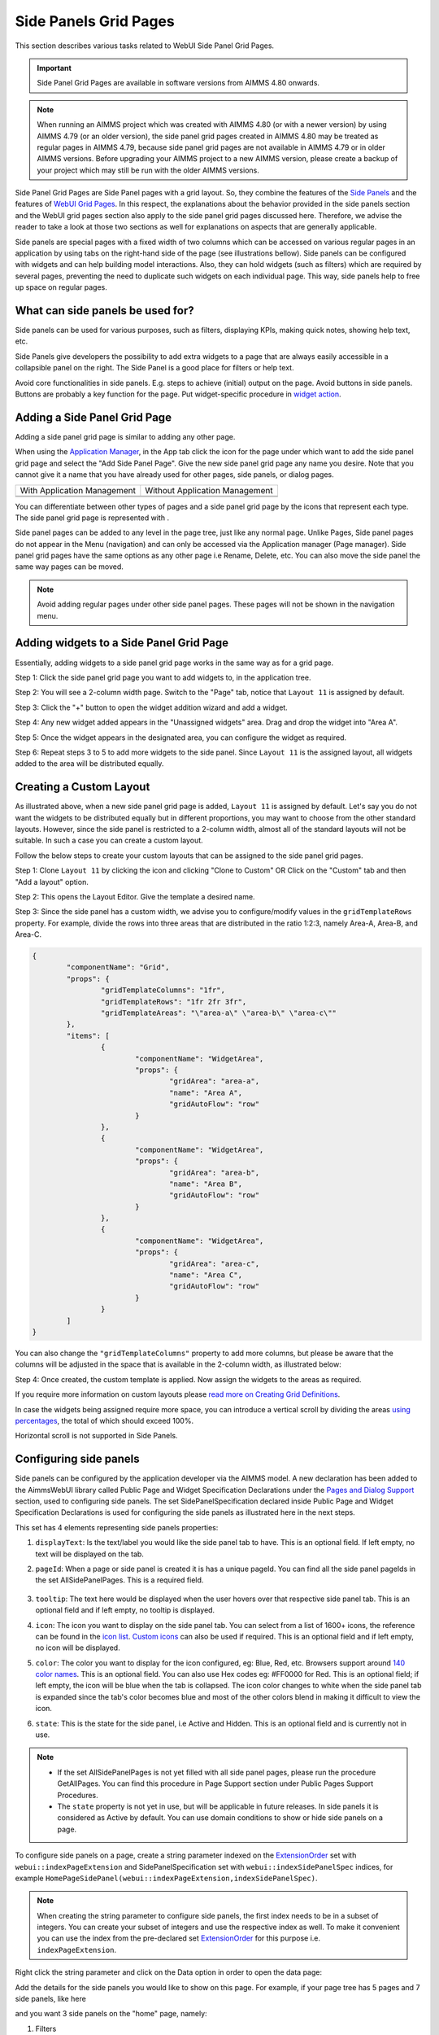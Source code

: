 Side Panels Grid Pages
======================

.. |plus| image:: images/plus.png

.. |kebab|  image:: images/kebab.png

.. |addpage|  image:: images/addpage.png

.. |sidepanel|  image:: images/sidepanel.png

.. |page-manager| image:: images/PageManager_snap1.png

.. |sidepanelgrid|  image:: images/SP_grid_icon.png

.. |appmanager_kebab|  image:: images/appmanager_kebab.png

This section describes various tasks related to WebUI Side Panel Grid Pages.

.. important:: Side Panel Grid Pages are available in software versions from AIMMS 4.80 onwards.

.. note:: When running an AIMMS project which was created with AIMMS 4.80 (or with a newer version) by using AIMMS 4.79 (or an older version), the side panel grid pages created in AIMMS 4.80 may be treated as regular pages in AIMMS 4.79, because side panel grid pages are not available in AIMMS 4.79 or in older AIMMS versions. Before upgrading your AIMMS project to a new AIMMS version, please create a backup of your project which may still be run with the older AIMMS versions.

Side Panel Grid Pages are Side Panel pages with a grid layout. So, they combine the features of the `Side Panels <side-panels.html>`_ and the features of `WebUI Grid Pages <webui-grid-pages.html>`_. In this respect, the explanations about the behavior provided in the side panels section and the WebUI grid pages section also apply to the side panel grid pages discussed here. Therefore, we advise the reader to take a look at those two sections as well for explanations on aspects that are generally applicable.

Side panels are special pages with a fixed width of two columns which can be accessed on various regular pages in an application by using tabs on the right-hand side of the page (see illustrations bellow). Side panels can be configured with widgets and can help building model interactions. Also, they can hold widgets (such as filters) which are required by several pages, preventing the need to duplicate such widgets on each individual page. This way, side panels help to free up space on regular pages.

.. image:: images/SidePanel_HomeExample1.png
			:align: center
			
.. image:: images/SidePanel_HomeExample2.png
			:align: center
		
What can side panels be used for?
---------------------------------

Side panels can be used for various purposes, such as filters, displaying KPIs, making quick notes, showing help text, etc.

Side Panels give developers the possibility to add extra widgets to a page that are always easily accessible in a collapsible panel on the right. The Side Panel is a good place for filters or help text.

Avoid core functionalities in side panels. E.g. steps to achieve (initial) output on the page. Avoid buttons in side panels. Buttons are probably a key function for the page. Put widget-specific procedure in `widget action <widget-options.html#widget-actions>`_. 

.. image:: images/SidePanel_Examples.png
			:align: center

Adding a Side Panel Grid Page
-----------------------------

Adding a side panel grid page is similar to adding any other page.

When using the `Application Manager <app-management.html>`_, in the App tab click the |appmanager_kebab| icon for the page under which want to add the side panel grid page and select the "Add Side Panel Page". Give the new side panel grid page any name you desire. Note that you cannot give it a name that you have already used for other pages, side panels, or dialog pages. 

+----------------------------------------------+-----------------------------------+
| With Application Management                  | Without Application Management    |
+----------------------------------------------+-----------------------------------+
| .. image:: images/SPGL_Add_AppManager.png    | .. image:: images/SPGL_Add.png    |
|    :align: center                            |    :align: center                 |
+----------------------------------------------+-----------------------------------+
| .. image:: images/SPGL_GiveName.png                                              |
|    :align: center                                                                |
+-------------------------------------------+--------------------------------------+

.. image:: images/SPGL_Named.png
			:align: center

You can differentiate between other types of pages and a side panel grid page by the icons that represent each type. The side panel grid page is represented with |sidepanelgrid|.
			
Side panel pages can be added to any level in the page tree, just like any normal page. Unlike Pages, Side panel pages do not appear in the Menu (navigation) and can only be accessed via the Application manager (Page manager). Side panel grid pages have the same options as any other page i.e Rename, Delete, etc. You can also move the side panel the same way pages can be moved.

.. note:: 
	
	Avoid adding regular pages under other side panel pages. These pages will not be shown in the navigation menu.

Adding widgets to a Side Panel Grid Page
----------------------------------------

Essentially, adding widgets to a side panel grid page works in the same way as for a grid page. 

Step 1: Click the side panel grid page you want to add widgets to, in the application tree.

.. image:: images/SPGL_SelectPage.png
			:align: center
			
Step 2: You will see a 2-column width page. Switch to the "Page" tab, notice that ``Layout 11`` is assigned by default. 

.. image:: images/SPGL_Layout11Default.png
			:align: center

Step 3: Click the "+" button to open the widget addition wizard and add a widget.

.. image:: images/SPGL_AddWidget.png
			:align: center

Step 4: Any new widget added appears in the "Unassigned widgets" area. Drag and drop the widget into "Area A".

.. image:: images/SPGL_AddandDrag.png
			:align: center

Step 5: Once the widget appears in the designated area, you can configure the widget as required.

.. image:: images/SPGL_ConfigureWidget.png
			:align: center

Step 6: Repeat steps 3 to 5 to add more widgets to the side panel. Since ``Layout 11`` is the assigned layout, all widgets added to the area will be distributed equally.

.. image:: images/SPGL_Final.png
			:align: center

Creating a Custom Layout 
------------------------

As illustrated above, when a new side panel grid page is added, ``Layout 11`` is assigned by default. Let's say you do not want the widgets to be distributed equally but in different proportions, you may want to choose from the other standard layouts. However, since the side panel is restricted to a 2-column width, almost all of the standard layouts will not be suitable. In such a case you can create a custom layout.

Follow the below steps to create your custom layouts that can be assigned to the side panel grid pages.

Step 1: Clone ``Layout 11`` by clicking the |kebab| icon and clicking "Clone to Custom" OR Click on the "Custom" tab and then "Add a layout" option.

.. image:: images/SPGL_CloneToCustom.png
			:align: center

Step 2: This opens the Layout Editor. Give the template a desired name.

.. image:: images/SPGL_LayoutEditor.png
			:align: center

Step 3: Since the side panel has a custom width, we advise you to configure/modify values in the ``gridTemplateRows`` property. For example, divide the rows into three areas that are distributed in the ratio 1:2:3, namely Area-A, Area-B, and Area-C. 

.. code ::

		{
			"componentName": "Grid",
			"props": {
				"gridTemplateColumns": "1fr",
				"gridTemplateRows": "1fr 2fr 3fr",
				"gridTemplateAreas": "\"area-a\" \"area-b\" \"area-c\""
			},
			"items": [
				{
					"componentName": "WidgetArea",
					"props": {
						"gridArea": "area-a",
						"name": "Area A",
						"gridAutoFlow": "row"
					}
				},
				{
					"componentName": "WidgetArea",
					"props": {
						"gridArea": "area-b",
						"name": "Area B",
						"gridAutoFlow": "row"
					}
				},
				{
					"componentName": "WidgetArea",
					"props": {
						"gridArea": "area-c",
						"name": "Area C",
						"gridAutoFlow": "row"
					}
				}
			]
		}

You can also change the ``"gridTemplateColumns"`` property to add more columns, but please be aware that the columns will be adjusted in the space that is available in the 2-column width, as illustrated below:

.. image:: images/SPGL_TwoColumns.png
			:align: center

Step 4: Once created, the custom template is applied. Now assign the widgets to the areas as required.

.. image:: images/SPGL_CustomAssigned.png
			:align: center

If you require more information on custom layouts please `read more on Creating Grid Definitions <webui-grid-pages.html#creating-grid-definitions>`_. 

In case the widgets being assigned require more space, you can introduce a vertical scroll by dividing the areas `using percentages <webui-grid-pages.html#using-percentages>`_, the total of which should exceed 100%.

Horizontal scroll is not supported in Side Panels.

Configuring side panels
-----------------------

Side panels can be configured by the application developer via the AIMMS model. 
A new declaration has been added to the AimmsWebUI library called Public Page and Widget Specification Declarations under the `Pages and Dialog Support <library.html#pages-and-dialog-support-section>`_ section, used to configuring side panels. The set SidePanelSpecification declared inside Public Page and Widget Specification Declarations is used for configuring the side panels as illustrated here in the next steps. 

.. image:: images/SidePanel_Specification.png
			:align: center

This set has 4 elements representing side panels properties: 

#.  ``displayText``: Is the text/label you would like the side panel tab to have. This is an optional field. If left empty, no text will be displayed on the tab.
#.  ``pageId``: When a page or side panel is created it is has a unique pageId.  You can find all the side panel pageIds in the set AllSidePanelPages. This is a required field.

	.. image:: images/Allsidepanelpagesdata.png
			:align: center
						
	.. image:: images/SP_AllsidePanelPages_data.png
			:align: center
			
#. ``tooltip``: The text here would be displayed when the user hovers over that respective side panel tab. This is an optional field and if left empty, no tooltip is displayed.
#. ``icon``: The icon you want to display on the side panel tab. You can select from a list of 1600+ icons, the reference can be found in the `icon list <../_static/aimms-icons/icons-reference.html>`_. `Custom icons <webui-folder.html#custom-icon-sets>`_ can also be used if required. This is an optional field and if left empty, no icon will be displayed.
#. ``color``: The color you want to display for the icon configured, eg: Blue, Red, etc. Browsers support around `140 color names <https://www.w3schools.com/colors/colors_names.asp>`_. This is an optional field. You can also use Hex codes eg: #FF0000 for Red. This is an optional field; if left empty, the icon will be blue when the tab is collapsed. The icon color changes to white when the side panel tab is expanded since the tab's color becomes blue and most of the other colors blend in making it difficult to view the icon.
#. ``state``: This is the state for the side panel, i.e Active and Hidden. This is an optional field and is currently not in use.

.. note:: 
	
	* If the set AllSidePanelPages is not yet filled with all side panel pages, please run the procedure GetAllPages. You can find this procedure in Page Support section under Public Pages Support Procedures. 
	* The ``state`` property is not yet in use, but will be applicable in future releases. In side panels it is considered as Active by default. You can use domain conditions to show or hide side panels on a page.
	
To configure side panels on a page, create a string parameter indexed on the `ExtensionOrder <library.html#extensionorder>`_ set with ``webui::indexPageExtension`` and SidePanelSpecification set with ``webui::indexSidePanelSpec`` indices, for example ``HomePageSidePanel(webui::indexPageExtension,indexSidePanelSpec)``. 

.. Note::

    When creating the string parameter to configure side panels, the first index needs to be in a subset of integers. You can create your subset of integers and use the respective index as well. To make it convenient you can use the index from the pre-declared set `ExtensionOrder <library.html#extensionorder>`_ for this purpose i.e. ``indexPageExtension``.

Right click the string parameter and click on the Data option in order to open the data page:

.. image:: images/SidePanel_StringParameterData.png
			:align: center

Add the details for the side panels you would like to show on this page. For example, if your page tree has 5 pages and 7 side panels, like here

.. image:: images/SP_pagetree.png
			:align: center

and you want 3 side panels on the "home" page, namely: 

#. Filters
#. Quick Notes
#. Help

then the data in the configuration string parameter may be filled in as follows:

.. code:: 

	data { ( 1, displayText ) : "Filters"            ,  ( 1, pageId      ) : "filters_1"          ,
		( 1, tooltip     ) : "Global Filters"        ,  ( 1, icon        ) : "aimms-filter3"         ,
		( 2, displayText ) : "Quick Notes"           ,  ( 2, pageId      ) : "quick_notes"           ,
		( 2, tooltip     ) : "Make a Quick Note"     ,  ( 3, displayText ) : "Help"                  ,
		( 3, pageId      ) : "help_1"                ,  ( 3, tooltip     ) : "All the help you need!",
		( 3, icon        ) : "aimms-question"        ,  ( 3, color       ) : "green"                  }
		
In the above data we have not defined values for the color of the icon for the Filters tab and the icon and its color for the Quick Notes tab.

.. note:: 

	* Side panels appear in the same order from top to bottom as they appear in the data of the string parameter.
	* If you enter an incorrect pageId, then the corresponding side panel tab will not be shown.
	
Configuring the string parameter on respective pages
----------------------------------------------------

In the WebUI, navigate to the respective page. In the Page Settings you can locate the Page Extensions option:

.. image:: images/SP_configuresidepanel.png
			:align: center
			
Add the string parameter created for that respective page in the "Side Panels" field. 

.. image:: images/SidePanel_SpecifyingStringParameter.png
			:align: center

Once you have added the string parameter, the respective side panel tabs will appear on that page.

.. image:: images/SidePanel_Result.png
			:align: center
			
Similarly, you can create some (other) string parameters for other pages and configure them using the same steps.

You can configure as many side panels as you need in your application. However, please note that, since there is limited screen space, **AIMMS WebUI only displays the top 6 side panels on each page.**

Interacting with side panels
----------------------------

A side panel can be opened and closed by clicking on the respective tab. 
Hovering over a side panel will show you the tooltip that was configured in the model. 

.. image:: images/SidePanel_TabInteraction.png
			:align: center

Clicking on the tab highlights that tab and slides opens with the widgets that were added to that respective side panel page.

.. image:: images/SidePanel_TabInteraction_Open.png
			:align: center